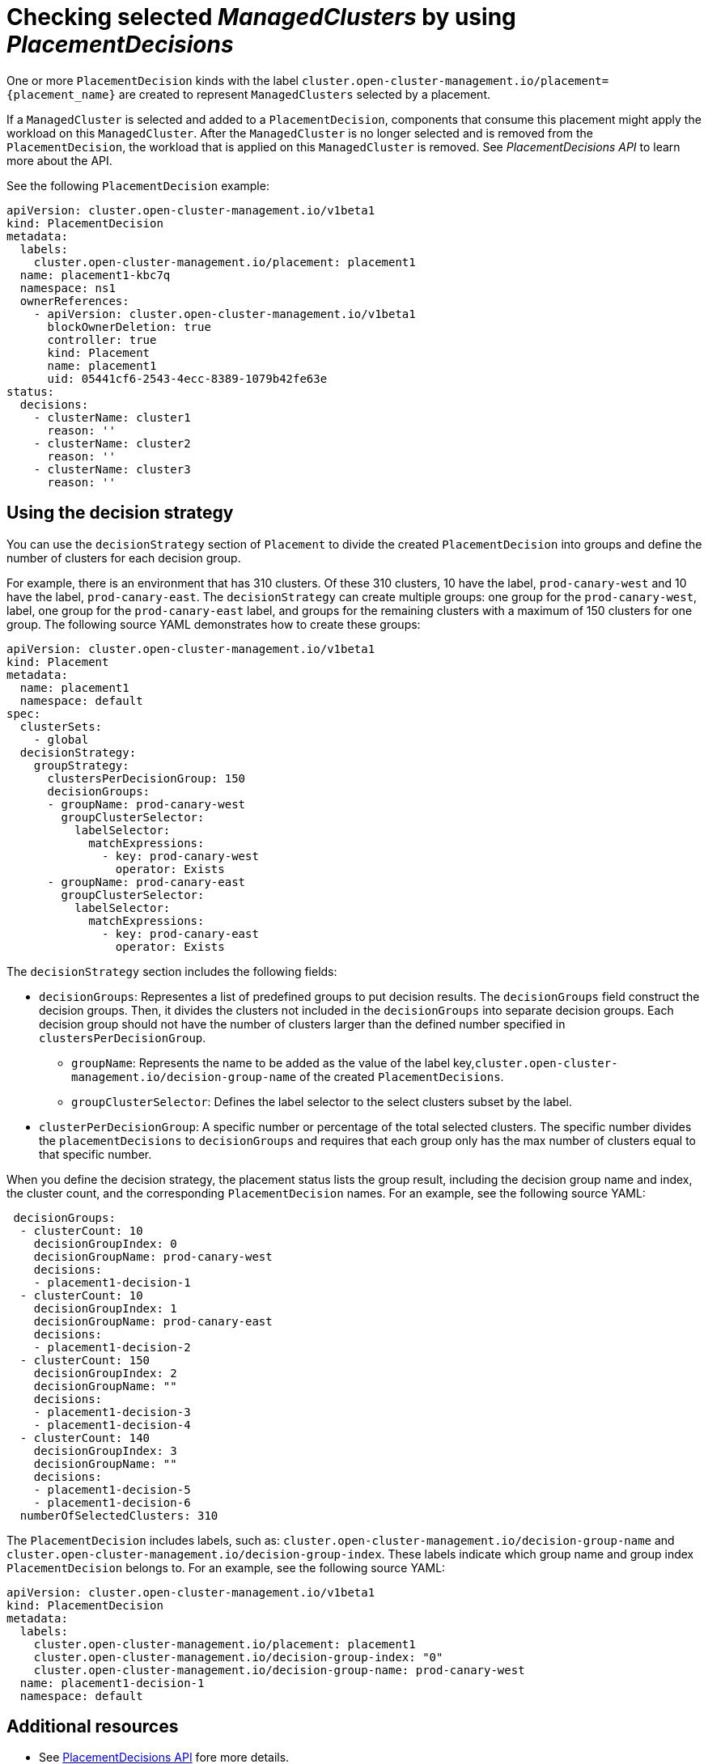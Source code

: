 [#placement-decision]
= Checking selected _ManagedClusters_ by using _PlacementDecisions_

One or more `PlacementDecision` kinds with the label `cluster.open-cluster-management.io/placement={placement_name}` are created to represent `ManagedClusters` selected by a placement.

If a `ManagedCluster` is selected and added to a `PlacementDecision`, components that consume this placement might apply the workload on this `ManagedCluster`. After the `ManagedCluster` is no longer selected and is removed from the `PlacementDecision`, the workload that is applied on this `ManagedCluster` is removed. See _PlacementDecisions API_ to learn more about the API.


See the following `PlacementDecision` example:

[source,yaml]
----
apiVersion: cluster.open-cluster-management.io/v1beta1
kind: PlacementDecision
metadata:
  labels:
    cluster.open-cluster-management.io/placement: placement1
  name: placement1-kbc7q
  namespace: ns1
  ownerReferences:
    - apiVersion: cluster.open-cluster-management.io/v1beta1
      blockOwnerDeletion: true
      controller: true
      kind: Placement
      name: placement1
      uid: 05441cf6-2543-4ecc-8389-1079b42fe63e
status:
  decisions:
    - clusterName: cluster1
      reason: ''
    - clusterName: cluster2
      reason: ''
    - clusterName: cluster3
      reason: ''
----

== Using the decision strategy 

You can use the `decisionStrategy` section of `Placement` to divide the created `PlacementDecision` into groups and define the number of clusters for each decision group. 

For example, there is an environment that has 310 clusters. Of these 310 clusters, 10  have the label, `prod-canary-west` and 10 have the label, `prod-canary-east`. The `decisionStrategy` can create multiple groups: one group for the `prod-canary-west`, label, one group for the `prod-canary-east` label, and groups for the remaining clusters with a maximum of 150 clusters for one group. The following source YAML demonstrates how to create these groups: 

[source,yaml]
----
apiVersion: cluster.open-cluster-management.io/v1beta1
kind: Placement
metadata:
  name: placement1
  namespace: default
spec:
  clusterSets:
    - global
  decisionStrategy:
    groupStrategy:
      clustersPerDecisionGroup: 150
      decisionGroups:
      - groupName: prod-canary-west
        groupClusterSelector:
          labelSelector:
            matchExpressions:
              - key: prod-canary-west
                operator: Exists
      - groupName: prod-canary-east
        groupClusterSelector:
          labelSelector:
            matchExpressions:
              - key: prod-canary-east
                operator: Exists
----

The `decisionStrategy` section includes the following fields:

* `decisionGroups`: Representes a list of predefined groups to put decision results. The `decisionGroups` field construct the decision groups. Then, it divides the clusters not included in the `decisionGroups` into separate decision groups. Each decision group should not have the number of clusters larger than the defined number specified in `clustersPerDecisionGroup`. 
** `groupName`: Represents the name to be added as the value of the label key,`cluster.open-cluster-management.io/decision-group-name` of the created `PlacementDecisions`.
** `groupClusterSelector`: Defines the label selector to the select clusters subset by the label.
* `clusterPerDecisionGroup`:  A specific number or percentage of the total selected 
  clusters. The specific number divides the `placementDecisions` to `decisionGroups` and requires that each group only has the max number of clusters equal to that specific number.

When you define the decision strategy, the placement status lists the group result, including the decision group name and index, the cluster count, and the corresponding `PlacementDecision` names. For an example, see the following source YAML:

[source,yaml]
----
 decisionGroups:
  - clusterCount: 10
    decisionGroupIndex: 0
    decisionGroupName: prod-canary-west
    decisions:
    - placement1-decision-1
  - clusterCount: 10
    decisionGroupIndex: 1
    decisionGroupName: prod-canary-east
    decisions:
    - placement1-decision-2
  - clusterCount: 150
    decisionGroupIndex: 2
    decisionGroupName: ""
    decisions:
    - placement1-decision-3
    - placement1-decision-4
  - clusterCount: 140
    decisionGroupIndex: 3
    decisionGroupName: ""
    decisions:
    - placement1-decision-5
    - placement1-decision-6
  numberOfSelectedClusters: 310
----

The `PlacementDecision` includes labels, such as: `cluster.open-cluster-management.io/decision-group-name` and `cluster.open-cluster-management.io/decision-group-index`. These labels indicate which group name and group index `PlacementDecision` belongs to. For an example, see the following source YAML:

[source,yaml]
----
apiVersion: cluster.open-cluster-management.io/v1beta1
kind: PlacementDecision
metadata:
  labels:
    cluster.open-cluster-management.io/placement: placement1
    cluster.open-cluster-management.io/decision-group-index: "0"
    cluster.open-cluster-management.io/decision-group-name: prod-canary-west
  name: placement1-decision-1
  namespace: default
----

[#placement-decision-resources]
== Additional resources

-  See xref:../api/placementdecision.json.adoc#placementdecisions-api[PlacementDecisions API] fore more details.

